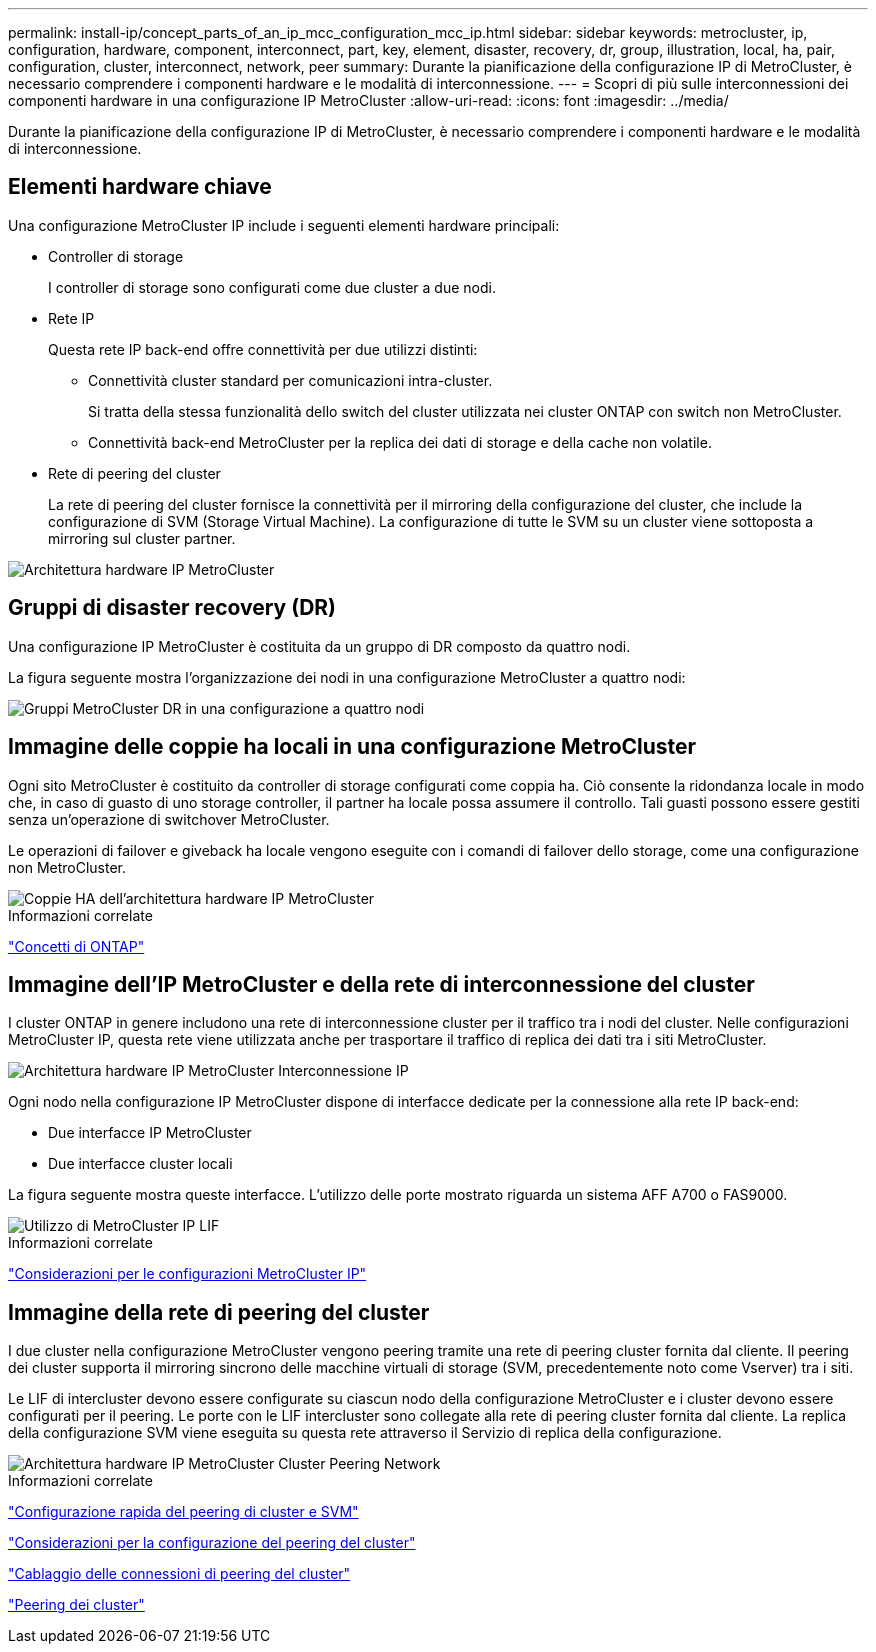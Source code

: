 ---
permalink: install-ip/concept_parts_of_an_ip_mcc_configuration_mcc_ip.html 
sidebar: sidebar 
keywords: metrocluster, ip, configuration, hardware, component, interconnect, part, key, element, disaster, recovery, dr, group, illustration, local, ha, pair, configuration, cluster, interconnect, network, peer 
summary: Durante la pianificazione della configurazione IP di MetroCluster, è necessario comprendere i componenti hardware e le modalità di interconnessione. 
---
= Scopri di più sulle interconnessioni dei componenti hardware in una configurazione IP MetroCluster
:allow-uri-read: 
:icons: font
:imagesdir: ../media/


[role="lead"]
Durante la pianificazione della configurazione IP di MetroCluster, è necessario comprendere i componenti hardware e le modalità di interconnessione.



== Elementi hardware chiave

Una configurazione MetroCluster IP include i seguenti elementi hardware principali:

* Controller di storage
+
I controller di storage sono configurati come due cluster a due nodi.

* Rete IP
+
Questa rete IP back-end offre connettività per due utilizzi distinti:

+
** Connettività cluster standard per comunicazioni intra-cluster.
+
Si tratta della stessa funzionalità dello switch del cluster utilizzata nei cluster ONTAP con switch non MetroCluster.

** Connettività back-end MetroCluster per la replica dei dati di storage e della cache non volatile.


* Rete di peering del cluster
+
La rete di peering del cluster fornisce la connettività per il mirroring della configurazione del cluster, che include la configurazione di SVM (Storage Virtual Machine). La configurazione di tutte le SVM su un cluster viene sottoposta a mirroring sul cluster partner.



image::../media/mcc_ip_hardware_architecture_mcc_ip.gif[Architettura hardware IP MetroCluster]



== Gruppi di disaster recovery (DR)

Una configurazione IP MetroCluster è costituita da un gruppo di DR composto da quattro nodi.

La figura seguente mostra l'organizzazione dei nodi in una configurazione MetroCluster a quattro nodi:

image::../media/mcc_dr_groups_4_node.gif[Gruppi MetroCluster DR in una configurazione a quattro nodi]



== Immagine delle coppie ha locali in una configurazione MetroCluster

Ogni sito MetroCluster è costituito da controller di storage configurati come coppia ha. Ciò consente la ridondanza locale in modo che, in caso di guasto di uno storage controller, il partner ha locale possa assumere il controllo. Tali guasti possono essere gestiti senza un'operazione di switchover MetroCluster.

Le operazioni di failover e giveback ha locale vengono eseguite con i comandi di failover dello storage, come una configurazione non MetroCluster.

image::../media/mcc_ip_hardware_architecture_ha_pairs.gif[Coppie HA dell'architettura hardware IP MetroCluster]

.Informazioni correlate
https://docs.netapp.com/ontap-9/topic/com.netapp.doc.dot-cm-concepts/home.html["Concetti di ONTAP"]



== Immagine dell'IP MetroCluster e della rete di interconnessione del cluster

I cluster ONTAP in genere includono una rete di interconnessione cluster per il traffico tra i nodi del cluster. Nelle configurazioni MetroCluster IP, questa rete viene utilizzata anche per trasportare il traffico di replica dei dati tra i siti MetroCluster.

image::../media/mcc_ip_hardware_architecture_ip_interconnect.png[Architettura hardware IP MetroCluster Interconnessione IP]

Ogni nodo nella configurazione IP MetroCluster dispone di interfacce dedicate per la connessione alla rete IP back-end:

* Due interfacce IP MetroCluster
* Due interfacce cluster locali


La figura seguente mostra queste interfacce. L'utilizzo delle porte mostrato riguarda un sistema AFF A700 o FAS9000.

image::../media/mcc_ip_lif_usage.gif[Utilizzo di MetroCluster IP LIF]

.Informazioni correlate
link:concept_considerations_mcip.html["Considerazioni per le configurazioni MetroCluster IP"]



== Immagine della rete di peering del cluster

I due cluster nella configurazione MetroCluster vengono peering tramite una rete di peering cluster fornita dal cliente. Il peering dei cluster supporta il mirroring sincrono delle macchine virtuali di storage (SVM, precedentemente noto come Vserver) tra i siti.

Le LIF di intercluster devono essere configurate su ciascun nodo della configurazione MetroCluster e i cluster devono essere configurati per il peering. Le porte con le LIF intercluster sono collegate alla rete di peering cluster fornita dal cliente. La replica della configurazione SVM viene eseguita su questa rete attraverso il Servizio di replica della configurazione.

image::../media/mcc_ip_hardware_architecture_cluster_peering_network.gif[Architettura hardware IP MetroCluster Cluster Peering Network]

.Informazioni correlate
http://docs.netapp.com/ontap-9/topic/com.netapp.doc.exp-clus-peer/home.html["Configurazione rapida del peering di cluster e SVM"]

link:concept_considerations_peering.html["Considerazioni per la configurazione del peering del cluster"]

link:task_cable_other_connections.html["Cablaggio delle connessioni di peering del cluster"]

link:task_sw_config_configure_clusters.html#peering-the-clusters["Peering dei cluster"]
